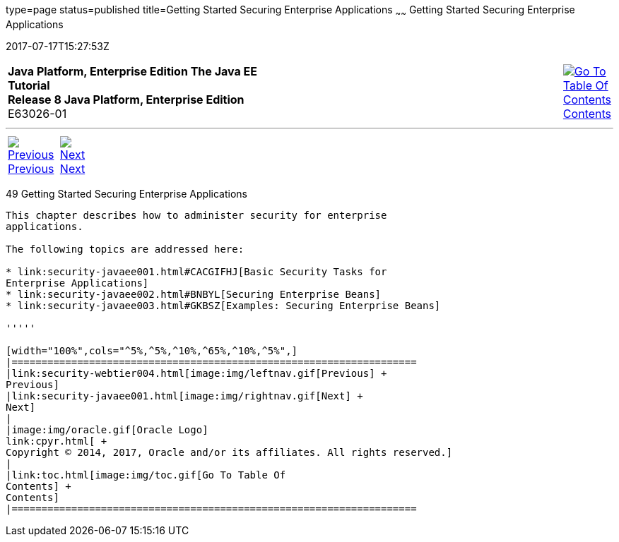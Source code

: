 type=page
status=published
title=Getting Started Securing Enterprise Applications
~~~~~~
Getting Started Securing Enterprise Applications
================================================
2017-07-17T15:27:53Z

[[top]]

[width="100%",cols="50%,45%,^5%",]
|=======================================================================
|*Java Platform, Enterprise Edition The Java EE Tutorial* +
*Release 8 Java Platform, Enterprise Edition* +
E63026-01
|
|link:toc.html[image:img/toc.gif[Go To Table Of
Contents] +
Contents]
|=======================================================================

'''''

[cols="^5%,^5%,90%",]
|=======================================================================
|link:security-webtier004.html[image:img/leftnav.gif[Previous] +
Previous] 
|link:security-javaee001.html[image:img/rightnav.gif[Next] +
Next] | 
|=======================================================================


[[BNBYK]]

[[getting-started-securing-enterprise-applications]]
49 Getting Started Securing Enterprise Applications
---------------------------------------------------


This chapter describes how to administer security for enterprise
applications.

The following topics are addressed here:

* link:security-javaee001.html#CACGIFHJ[Basic Security Tasks for
Enterprise Applications]
* link:security-javaee002.html#BNBYL[Securing Enterprise Beans]
* link:security-javaee003.html#GKBSZ[Examples: Securing Enterprise Beans]

'''''

[width="100%",cols="^5%,^5%,^10%,^65%,^10%,^5%",]
|====================================================================
|link:security-webtier004.html[image:img/leftnav.gif[Previous] +
Previous] 
|link:security-javaee001.html[image:img/rightnav.gif[Next] +
Next]
|
|image:img/oracle.gif[Oracle Logo]
link:cpyr.html[ +
Copyright © 2014, 2017, Oracle and/or its affiliates. All rights reserved.]
|
|link:toc.html[image:img/toc.gif[Go To Table Of
Contents] +
Contents]
|====================================================================
